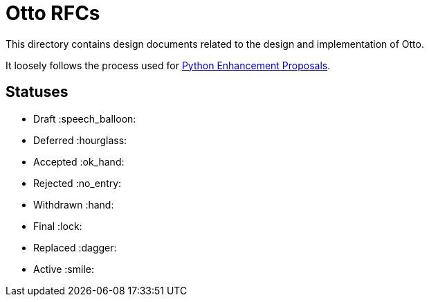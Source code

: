 = Otto RFCs

This directory contains design documents related to the design and
implementation of Otto.

It loosely follows the process used for
link:https://www.python.org/dev/peps/[Python Enhancement Proposals].


== Statuses

* Draft :speech_balloon:
* Deferred :hourglass:
* Accepted :ok_hand:
* Rejected :no_entry:
* Withdrawn :hand:
* Final :lock:
* Replaced :dagger:
* Active :smile:
